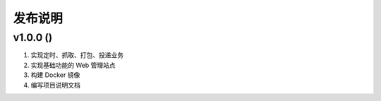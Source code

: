 .. _development-release:

========
发布说明
========

v1.0.0 ()
----------------------------

#. 实现定时、抓取、打包、投递业务
#. 实现基础功能的 Web 管理站点
#. 构建 Docker 镜像
#. 编写项目说明文档
